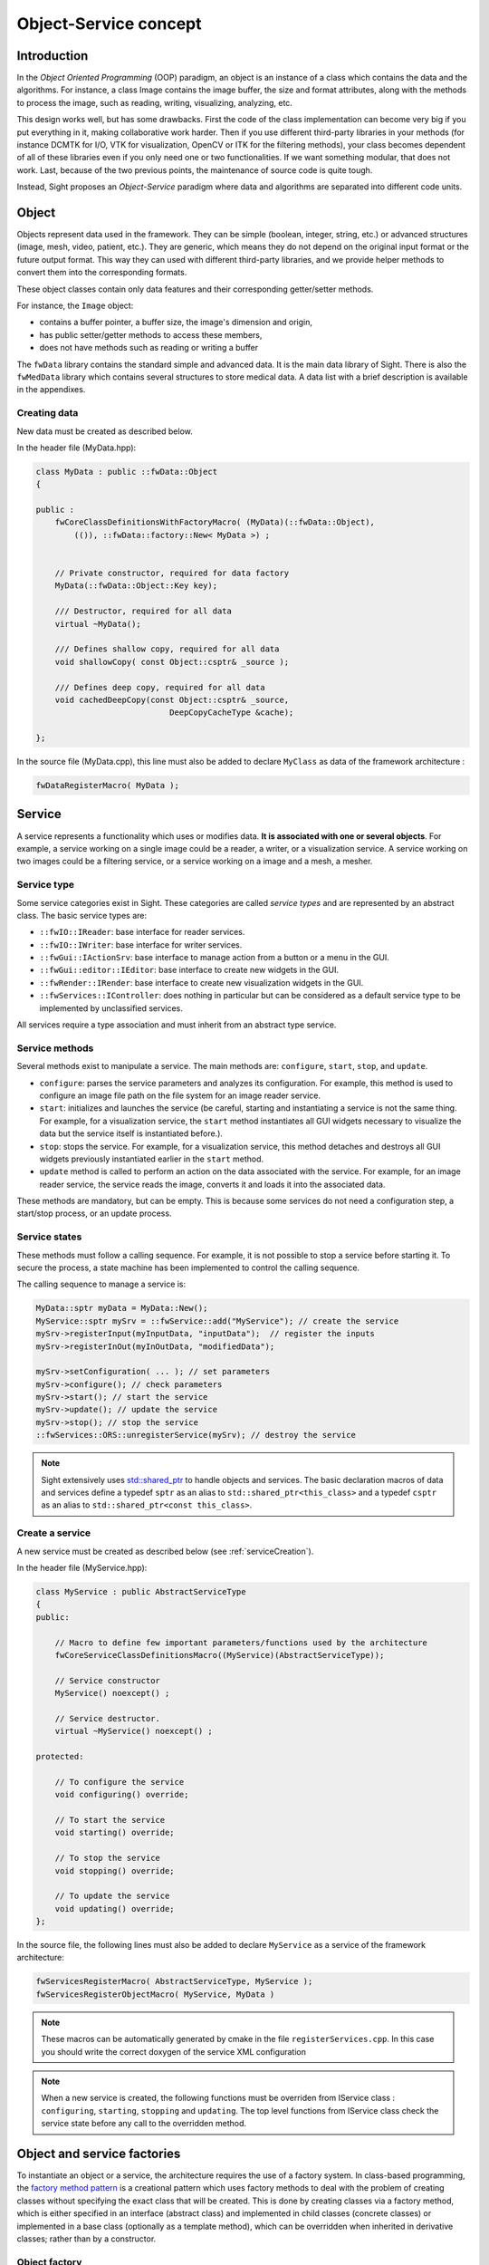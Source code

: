 Object-Service concept
======================

Introduction
------------

In the *Object Oriented Programming* (OOP) paradigm, an object is an instance of a class
which contains the data and the algorithms. For instance, a class Image contains the image buffer,
the size and format attributes, along with the methods to process the image,
such as reading, writing, visualizing, analyzing, etc.

This design works well, but has some drawbacks.
First the code of the class implementation can become very big
if you put everything in it, making collaborative work harder.
Then if you use different third-party libraries in your methods
(for instance DCMTK for I/O, VTK for visualization, OpenCV or ITK for the filtering methods),
your class becomes dependent of all of these libraries even if you only need one or two functionalities.
If we want something modular, that does not work.
Last, because of the two previous points, the maintenance of source code is quite tough.

Instead, Sight proposes an *Object-Service* paradigm where data and algorithms are separated into different code units.

Object
-------

Objects represent data used in the framework.
They can be simple (boolean, integer, string, etc.) or advanced structures (image, mesh, video, patient, etc.).
They are generic, which means they do not depend on the original input format or the future output format.
This way they can used with different third-party libraries,
and we provide helper methods to convert them into the corresponding formats.

These object classes contain only data features and their corresponding getter/setter methods.

For instance, the ``Image`` object:

- contains a buffer pointer, a buffer size, the image's dimension and origin,
- has public setter/getter methods to access these members,
- does not have methods such as reading or writing a buffer

The ``fwData`` library contains the standard simple and advanced data.
It is the main data library of Sight. There is also the ``fwMedData`` library which
contains several structures to store medical data.
A data list with a brief description is available in the appendixes.

Creating data
~~~~~~~~~~~~~

New data must be created as described below.

In the header file (MyData.hpp):

.. code-block:: cpp

    class MyData : public ::fwData::Object
    {

    public :
        fwCoreClassDefinitionsWithFactoryMacro( (MyData)(::fwData::Object),
            (()), ::fwData::factory::New< MyData >) ;


        // Private constructor, required for data factory
        MyData(::fwData::Object::Key key);

        /// Destructor, required for all data
        virtual ~MyData();

        /// Defines shallow copy, required for all data
        void shallowCopy( const Object::csptr& _source );

        /// Defines deep copy, required for all data
        void cachedDeepCopy(const Object::csptr& _source,
                                DeepCopyCacheType &cache);

    };

In the source file (MyData.cpp), this line must also be added to declare
``MyClass`` as data of the framework architecture :

.. code-block:: cpp

    fwDataRegisterMacro( MyData );

Service
-------

A service represents a functionality which uses or modifies data. **It
is associated with one or several objects**. For example, a service working on a
single image could be a reader, a writer, or a visualization service. A service working on two images could be a filtering service,
or a service working on a image and a mesh, a mesher.

Service type
~~~~~~~~~~~~

Some service categories exist in Sight. These categories are called *service
types* and are represented by an abstract class. The basic service types are:

- ``::fwIO::IReader``: base interface for reader services.
- ``::fwIO::IWriter``: base interface for writer services.
- ``::fwGui::IActionSrv``: base interface to manage action from a button or a
  menu in the GUI.
- ``::fwGui::editor::IEditor``:  base interface to create new widgets in the GUI.
- ``::fwRender::IRender``: base interface to create new visualization widgets in
  the GUI.
- ``::fwServices::IController``: does nothing in particular but can be considered as
  a default service type to be implemented by unclassified services.

All services require a type association and must inherit from an abstract
type service.

Service methods
~~~~~~~~~~~~~~~

Several methods exist to manipulate a service. The main methods are:
``configure``, ``start``, ``stop``, and ``update``.

- ``configure``: parses the service parameters and analyzes its
  configuration. For example, this method is used to configure an image file
  path on the file system for an image reader service.
- ``start``: initializes and launches the service (be careful,
  starting and instantiating a service is not the same thing. For
  example, for a visualization service, the ``start`` method instantiates all GUI
  widgets necessary to visualize the data but the service itself is
  instantiated before.).
- ``stop``: stops the service. For example, for a visualization
  service, this method detaches and destroys all GUI widgets previously
  instantiated earlier in the ``start`` method.
- ``update`` method is called to perform an action on the data associated with the
  service. For example, for an image reader service, the service reads the
  image, converts it and loads it into the associated data.

These methods are mandatory, but can be empty. This is because some services do
not need a configuration step, a start/stop process, or an update process.

Service states
~~~~~~~~~~~~~~

These methods must follow a calling sequence. For example, it is not possible to
stop a service before starting it. To secure the process, a state machine
has been implemented to control the calling sequence.

The calling sequence to manage a service is:

.. code-block:: cpp

    MyData::sptr myData = MyData::New();
    MyService::sptr mySrv = ::fwService::add("MyService"); // create the service
    mySrv->registerInput(myInputData, "inputData");  // register the inputs
    mySrv->registerInOut(myInOutData, "modifiedData");

    mySrv->setConfiguration( ... ); // set parameters
    mySrv->configure(); // check parameters
    mySrv->start(); // start the service
    mySrv->update(); // update the service
    mySrv->stop(); // stop the service
    ::fwServices::ORS::unregisterService(mySrv); // destroy the service

.. note::
    Sight extensively uses `std::shared_ptr <http://en.cppreference.com/w/cpp/memory/shared_ptr>`_ to handle objects
    and services. The basic declaration macros of data and services define a typedef ``sptr`` as an alias to
    ``std::shared_ptr<this_class>`` and a typedef ``csptr`` as an alias to ``std::shared_ptr<const this_class>``.

Create a service
~~~~~~~~~~~~~~~~

A new service must be created as described below (see :ref:`serviceCreation`).

In the header file (MyService.hpp):

.. code-block:: cpp

    class MyService : public AbstractServiceType
    {
    public:

        // Macro to define few important parameters/functions used by the architecture
        fwCoreServiceClassDefinitionsMacro((MyService)(AbstractServiceType));

        // Service constructor
        MyService() noexcept() ;

        // Service destructor.
        virtual ~MyService() noexcept() ;

    protected:

        // To configure the service
        void configuring() override;

        // To start the service
        void starting() override;

        // To stop the service
        void stopping() override;

        // To update the service
        void updating() override;
    };

In the source file, the following lines must also be added to declare ``MyService`` as a service of the
framework architecture:

.. code-block:: cpp

    fwServicesRegisterMacro( AbstractServiceType, MyService );
    fwServicesRegisterObjectMacro( MyService, MyData )

.. note::
    These macros can be automatically generated by cmake in the file ``registerServices.cpp``. In this case you should
    write the correct doxygen of the service XML configuration

.. note::
    When a new service is created, the following functions must be overriden
    from IService class : ``configuring``, ``starting``, ``stopping`` and
    ``updating``.  The top level functions from IService class check the
    service state before any call to the overridden method.

Object and service factories
----------------------------

To instantiate an object or a service, the architecture requires the use of a
factory system. In class-based programming, the `factory method pattern`_ is a
creational pattern which uses factory methods to deal with the problem of
creating classes without specifying the exact class that will be created. This
is done by creating classes via a factory method, which is either specified in
an interface (abstract class) and implemented in child classes (concrete
classes) or implemented in a base class (optionally as a template method),
which can be overridden when inherited in derivative classes; rather than by a
constructor.

.. _`factory method pattern`: http://en.wikipedia.org/wiki/Factory_method_pattern

Object factory
~~~~~~~~~~~~~~

The ``fwData`` library has a factory to register and create all objects.
The registration is managed by two macros:

.. code-block:: cpp

    // in .hpp file
    fwCoreClassDefinitionsWithFactoryMacro( (MyData)(::fwData::Object),
        (()), ::fwData::factory::New< MyData >);

    // in .cpp file
    fwDataRegisterMacro( MyData );

Then, there data can be instantiated in two ways:

.. code-block:: cpp

    // Direct creation
    MyData::sptr obj = MyData::New();

    // Factory creation (here obj is an object of type
    // MyData, it is then possible to cast it dynamically)
    ::fwData::Object::sptr obj = ::fwData::factory::New("MyData");
    MyData::sptr myData = MyData::dynamicCast(obj);

Service factory
~~~~~~~~~~~~~~~

The ``fwService`` library has a factory to register and create all
services. The registration is managed by two macros:

.. code-block:: cpp

    // in .hpp file
    fwCoreServiceClassDefinitionsMacro ((MyService)(AbstractServiceType));

    // in .cpp file
    fwServicesRegisterMacro( AbstractServiceType, MyService );
    fwServicesRegisterObjectMacro( MyService, MyData )

The service must be created by the factory:

.. code-block:: cpp

    ::fwServices::registry::ServiceFactory::sptr srvFactory
            = ::fwServices::registry::ServiceFactory::getDefault();

    // Factory creation (here srv is a service of type MyService, it is possible to cast it)
    ::fwServices::IService::sptr srv = srvFactory->create("MyService");


.. _OSR:

Object-Service registry (OSR)
------------------------------

The Sight architecture is standardized thanks to:

- Abstract classes ``::fwData::Object`` and ``::fwService::IService``.
- The two factory systems.

In an application, one of the problems is managing the life cycle of
a large number of object instances and their services.
This problem is solved by the class ``::fwServices::registry::ObjectService`` which maintains the relationship
between objects and services. This class concept is very simple :

.. code-block:: cpp

    // OSR is a singleton
    class ObjectService
    {
    public:
        // ...

        // Associates a service to an object
        void registerService ( ::fwData::Object::sptr obj,
                               const ::fwServices::IService::KeyType& objKey,
                               ::fwServices::IService::AccessType access,
                               ::fwServices::IService::sptr service);

        // Associates a service to an input object
        void registerServiceInput( const ::fwData::Object::csptr& object,
                                  const ::fwServices::IService::KeyType& objKey,
                                  const ::fwServices::IService::sptr& service)



        // Dissociates a service from an object
        void unregisterService ( const ::fwServices::IService::KeyType& objKey,
                                 ::fwServices::IService::AccessType access,
                                 IService::sptr service )
      // ...
    }

This registry manages the object-service relationships and guarantees
the non-destruction of an object while some services are still working on it.

Each object associated with the service must provide a **key** and an **access type**.
The **key** is used to retrieve the object in the service code, while the **access type**
tells how the object can be accessed: read, read/write or write.

Example:

.. code-block:: cpp

    ::fwData::Image::sptr image = ::fwData::Image::New();
    ::fwData::Mesh::sptr mesh = ::fwData::Mesh::New();
    ::fwServices::registry::ServiceFactory::sptr srvFactory
            = ::fwServices::registry::ServiceFactory::getDefault();

    ::fwServices::IService::sptr srv = srvFactory->create("MyService");

    ::fwServices::OSR::registerService(image, "image", ::fwServices::IService::AccessType::INOUT, srv);
    ::fwServices::OSR::registerService(mesh, "mesh", ::fwServices::IService::AccessType::INPUT, srv);

    // ....
    ::fwServices::OSR::unregisterService(srv);


To simplify, you can use an helper that calls this lines and register the inputs and inouts directly to the service:

.. code-block:: cpp

    #include <fwServices/op/Add.hpp>

    // ...
    ::fwData::Image::sptr image = ::fwData::Image::New();
    ::fwData::Mesh::sptr mesh = ::fwData::Mesh::New();
    ::fwServices::IService::sptr srv = ::fwServices::add("::myModule::MyService");
    srv->registerInOut(image, "image");
    srv->registerInput(mesh, "mesh");

    // ....
    ::fwServices::OSR::unregisterService(srv);

Object retrieval
~~~~~~~~~~~~~~~~~

Thus, to retrieve the registered objects of a service, there are two different methods :

.. code-block :: cpp

    class IService
    {
    public:
      // ...
      template<class DATATYPE> CSPTR(DATATYPE) getInput( const KeyType& key) const;
      template<class DATATYPE>  SPTR(DATATYPE) getInOut( const KeyType& key) const;
      // ...
    };

For instance, if we have a ``::fwData::Image`` registered as ``"image"`` key with ``INOUT`` access type,
and a ``::fwData::Mesh`` registered as ``"mesh"`` key with ``IN`` access
type we can retrieve them in a method of the service this way:

.. code-block :: cpp

    ::fwData::Image::sptr image = this->getInOut< ::fwData::Image>("image");
    ::fwData::Mesh::csptr mesh  = this->getInput< ::fwData::Mesh>("mesh");

Object access type
-------------------

How to choose between the different access type for a given data ?

1. Read-only (*IN*)
    - If you don't modify the data and so that means you can deal with a const pointer on the data,
      then this is the right choice.
2. Write-only (*OUT*)
    - This is a special case when the service will actually create the data.
      The data doesn't exist before the service creation.
      At some point, during ``start()``, or ``update()`` or elsewhere,
      the data is allocated, filled and registered in the OSR:

.. code-block :: cpp

    ::IService::setOutput(const KeyType& key, const ::fwData::Object::sptr& object);
    //..
    ::fwData::Image::sptr image = ::fwData::Image::New();
    this->setOutput("outputImage", image);

3. Read-Write
    - The object already exists, and you need to modify it.

This topic is explained more widely in the :ref:`AppConfig<App-config>` section.

.. _Object-Service_example:

Object-Service concept example
------------------------------

To conclude, the generic object-service concept is illustrated with this
example:

.. code-block:: cpp

    // Create an object
    ::fwData::Object::sptr obj = ::fwData::factory::New("::fwData::Image");

    // Create a reader and a view for this object
    ::fwServices::IService::sptr reader = ::fwServices::add("MyCustomImageReader");
    reader->registerInOut(obj, "data");
    ::fwServices::IService::sptr view = ::fwServices::add("MyCustomImageView");
    view->registerInput(obj, "object");

    // Configure and start services
    reader->setConfiguration ( /* ... */ );
    reader->configure();
    reader->start();

    view->setConfiguration ( /* ... */ );
    view->configure();
    view->start();

    // Execute services
    reader->update(); // Read image on filesystem
    view->update(); // Refresh visualization with the new image buffer

    // Stop services
    reader->stop();
    view->stop();

    // Destroy services
    ::fwServices::OSR::unregisterService(reader);
    ::fwServices::OSR::unregisterService(view);

This example shows the code to create a small application to read an image
and visualize it. You can easily transform this code to build an application
which reads and displays a 3D mesh by changing object and services
implementation strings only.

However, most applications made with Sight are not built this way. Instead, we use :ref:`AppConfig<App-config>`,
which allows to simplify the code above by a declarative approach based on XML files.
